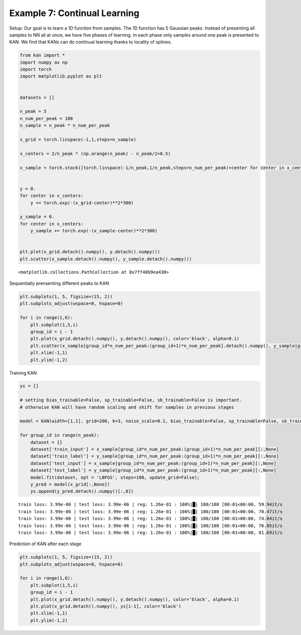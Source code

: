 Example 7: Continual Learning
=============================

Setup: Our goal is to learn a 1D function from samples. The 1D function
has 5 Gaussian peaks. Instead of presenting all samples to NN all at
once, we have five phases of learning. In each phase only samples around
one peak is presented to KAN. We find that KANs can do continual
learning thanks to locality of splines.

.. code:: ipython3

    from kan import *
    import numpy as np
    import torch
    import matplotlib.pyplot as plt
    
    
    datasets = []
    
    n_peak = 5
    n_num_per_peak = 100
    n_sample = n_peak * n_num_per_peak
    
    x_grid = torch.linspace(-1,1,steps=n_sample)
    
    x_centers = 2/n_peak * (np.arange(n_peak) - n_peak/2+0.5)
    
    x_sample = torch.stack([torch.linspace(-1/n_peak,1/n_peak,steps=n_num_per_peak)+center for center in x_centers]).reshape(-1,)
    
    
    y = 0.
    for center in x_centers:
        y += torch.exp(-(x_grid-center)**2*300)
        
    y_sample = 0.
    for center in x_centers:
        y_sample += torch.exp(-(x_sample-center)**2*300)
        
    
    plt.plot(x_grid.detach().numpy(), y.detach().numpy())
    plt.scatter(x_sample.detach().numpy(), y_sample.detach().numpy())




.. parsed-literal::

    <matplotlib.collections.PathCollection at 0x7ff40b9ea430>




.. image:: Example_7_continual_learning_files/Example_7_continual_learning_2_1.png


Sequentially prensenting different peaks to KAN

.. code:: ipython3

    plt.subplots(1, 5, figsize=(15, 2))
    plt.subplots_adjust(wspace=0, hspace=0)
    
    for i in range(1,6):
        plt.subplot(1,5,i)
        group_id = i - 1
        plt.plot(x_grid.detach().numpy(), y.detach().numpy(), color='black', alpha=0.1)
        plt.scatter(x_sample[group_id*n_num_per_peak:(group_id+1)*n_num_per_peak].detach().numpy(), y_sample[group_id*n_num_per_peak:(group_id+1)*n_num_per_peak].detach().numpy(), color="black", s=2)
        plt.xlim(-1,1)
        plt.ylim(-1,2)



.. image:: Example_7_continual_learning_files/Example_7_continual_learning_4_0.png


Training KAN

.. code:: ipython3

    ys = []
    
    # setting bias_trainable=False, sp_trainable=False, sb_trainable=False is important.
    # otherwise KAN will have random scaling and shift for samples in previous stages
    
    model = KAN(width=[1,1], grid=200, k=3, noise_scale=0.1, bias_trainable=False, sp_trainable=False, sb_trainable=False)
    
    for group_id in range(n_peak):
        dataset = {}
        dataset['train_input'] = x_sample[group_id*n_num_per_peak:(group_id+1)*n_num_per_peak][:,None]
        dataset['train_label'] = y_sample[group_id*n_num_per_peak:(group_id+1)*n_num_per_peak][:,None]
        dataset['test_input'] = x_sample[group_id*n_num_per_peak:(group_id+1)*n_num_per_peak][:,None]
        dataset['test_label'] = y_sample[group_id*n_num_per_peak:(group_id+1)*n_num_per_peak][:,None]
        model.fit(dataset, opt = 'LBFGS', steps=100, update_grid=False);
        y_pred = model(x_grid[:,None])
        ys.append(y_pred.detach().numpy()[:,0])


.. parsed-literal::

    train loss: 3.99e-06 | test loss: 3.99e-06 | reg: 1.26e-01 : 100%|█| 100/100 [00:01<00:00, 59.94it/s
    train loss: 3.99e-06 | test loss: 3.99e-06 | reg: 1.26e-01 : 100%|█| 100/100 [00:01<00:00, 70.47it/s
    train loss: 3.99e-06 | test loss: 3.99e-06 | reg: 1.26e-01 : 100%|█| 100/100 [00:01<00:00, 74.04it/s
    train loss: 3.99e-06 | test loss: 3.99e-06 | reg: 1.26e-01 : 100%|█| 100/100 [00:01<00:00, 76.05it/s
    train loss: 3.99e-06 | test loss: 3.99e-06 | reg: 1.26e-01 : 100%|█| 100/100 [00:01<00:00, 81.69it/s


Prediction of KAN after each stage

.. code:: ipython3

    plt.subplots(1, 5, figsize=(15, 2))
    plt.subplots_adjust(wspace=0, hspace=0)
    
    for i in range(1,6):
        plt.subplot(1,5,i)
        group_id = i - 1
        plt.plot(x_grid.detach().numpy(), y.detach().numpy(), color='black', alpha=0.1)
        plt.plot(x_grid.detach().numpy(), ys[i-1], color='black')
        plt.xlim(-1,1)
        plt.ylim(-1,2)



.. image:: Example_7_continual_learning_files/Example_7_continual_learning_8_0.png


